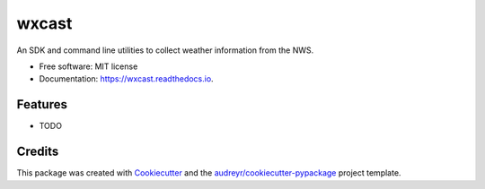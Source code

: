 ===============================
wxcast
===============================


.. image:: https://img.shields.io/pypi/v/wxcast.svg
        :target: https://pypi.python.org/pypi/wxcast

.. image:: https://img.shields.io/travis/smarlowucf/wxcast.svg
        :target: https://travis-ci.org/smarlowucf/wxcast

.. image:: https://readthedocs.org/projects/wxcast/badge/?version=latest
        :target: https://wxcast.readthedocs.io/en/latest/?badge=latest
        :alt: Documentation Status

.. image:: https://pyup.io/repos/github/smarlowucf/wxcast/shield.svg
     :target: https://pyup.io/repos/github/smarlowucf/wxcast/
     :alt: Updates


An SDK and command line utilities to collect weather information from the NWS.


* Free software: MIT license
* Documentation: https://wxcast.readthedocs.io.


Features
--------

* TODO

Credits
---------

This package was created with Cookiecutter_ and the `audreyr/cookiecutter-pypackage`_ project template.

.. _Cookiecutter: https://github.com/audreyr/cookiecutter
.. _`audreyr/cookiecutter-pypackage`: https://github.com/audreyr/cookiecutter-pypackage

